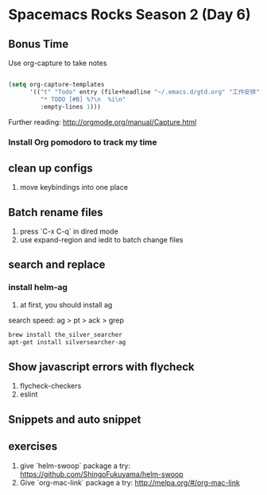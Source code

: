 * Spacemacs Rocks Season 2 (Day 6)
** Bonus Time
Use org-capture to take notes
#+BEGIN_SRC emacs-lisp

  (setq org-capture-templates
        '(("t" "Todo" entry (file+headline "~/.emacs.d/gtd.org" "工作安排")
           "* TODO [#B] %?\n  %i\n"
           :empty-lines 1)))
#+END_SRC

Further reading:
http://orgmode.org/manual/Capture.html
*** Install Org pomodoro to track my time

** clean up configs
1. move keybindings into one place

** Batch rename files
1. press `C-x C-q` in dired mode
2. use expand-region and iedit to batch change files

** search and replace
*** install helm-ag
1. at first, you should install ag
search speed:  ag > pt > ack > grep

#+BEGIN_SRC sh
brew install the_silver_searcher
apt-get install silversearcher-ag
#+END_SRC

** Show  javascript errors with flycheck
1. flycheck-checkers
2. eslint


** Snippets and auto snippet

** exercises
1. give `helm-swoop` package a try: https://github.com/ShingoFukuyama/helm-swoop
2. Give `org-mac-link` package a try: http://melpa.org/#/org-mac-link
